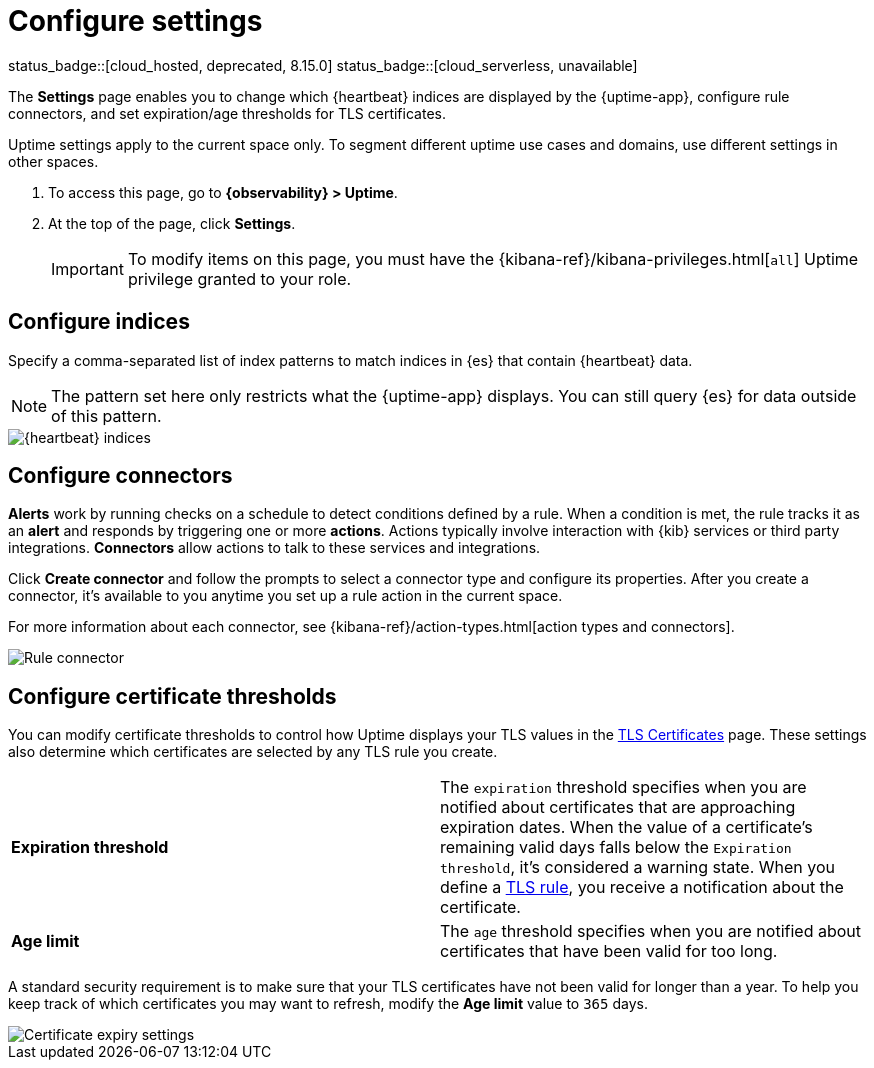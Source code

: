 [[configure-uptime-settings]]
= Configure settings

status_badge::[cloud_hosted, deprecated, 8.15.0] status_badge::[cloud_serverless, unavailable]

The *Settings* page enables you to change which {heartbeat} indices are displayed
by the {uptime-app}, configure rule connectors, and set expiration/age thresholds
for TLS certificates.

Uptime settings apply to the current space only. To segment
different uptime use cases and domains, use different settings in other spaces.

. To access this page, go to *{observability} > Uptime*.
. At the top of the page, click *Settings*.
+
[IMPORTANT]
=====
To modify items on this page, you must have the {kibana-ref}/kibana-privileges.html[`all`] Uptime
privilege granted to your role.
=====

[discrete]
[[configure-uptime-indices]]
== Configure indices

Specify a comma-separated list of index patterns to match indices in {es} that contain {heartbeat} data.

[NOTE]
=====
The pattern set here only restricts what the {uptime-app} displays. You can still query {es} for
data outside of this pattern.
=====

[role="screenshot"]
image::images/heartbeat-indices.png[{heartbeat} indices]

[discrete]
[[configure-uptime-alert-connectors]]
== Configure connectors

*Alerts* work by running checks on a schedule to detect conditions defined by a rule. When a condition is met,
the rule tracks it as an *alert* and responds by triggering one or more *actions*.
Actions typically involve interaction with {kib} services or third party integrations. *Connectors* allow actions
to talk to these services and integrations.

Click *Create connector* and follow the prompts to select a connector type and configure its properties.
After you create a connector, it's available to you anytime you set up a rule action in the current space.

For more information about each connector, see {kibana-ref}/action-types.html[action types and connectors].

[role="screenshot"]
image::images/alert-connector.png[Rule connector]

[discrete]
[[configure-cert-thresholds]]
== Configure certificate thresholds

You can modify certificate thresholds to control how Uptime displays your TLS values in
the <<view-certificate-status,TLS Certificates>> page. These settings also determine which certificates are
selected by any TLS rule you create.

|===

| *Expiration threshold* | The `expiration` threshold specifies when you are notified
about certificates that are approaching expiration dates. When the value of a certificate's remaining valid days falls
below the `Expiration threshold`, it's considered a warning state. When you define a
<<tls-certificate-alert,TLS rule>>, you receive a notification about the certificate.

| *Age limit* | The `age` threshold specifies when you are notified about certificates
that have been valid for too long.

|===

A standard security requirement is to make sure that your TLS certificates have not been
valid for longer than a year. To help you keep track of which certificates you may want to refresh,
modify the *Age limit* value to `365` days.

[role="screenshot"]
image::images/cert-expiry-settings.png[Certificate expiry settings]